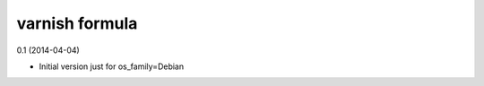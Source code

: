 varnish formula
================

0.1 (2014-04-04)

- Initial version just for os_family=Debian
